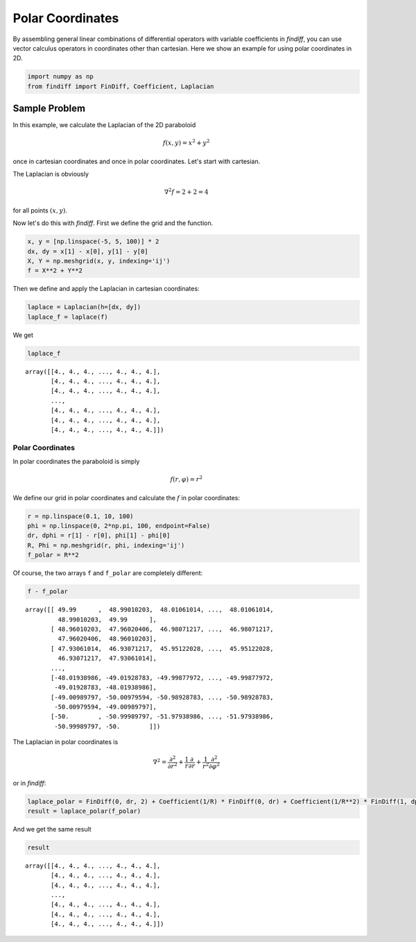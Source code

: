 
Polar Coordinates
=================

By assembling general linear combinations of differential operators with
variable coefficients in *findiff*, you can use vector calculus
operators in coordinates other than cartesian. Here we show an example
for using polar coordinates in 2D.

.. code:: ipython3

    import numpy as np
    from findiff import FinDiff, Coefficient, Laplacian

Sample Problem
--------------

In this example, we calculate the Laplacian of the 2D paraboloid

.. math::


   f(x, y) = x^2 + y^2

once in cartesian coordinates and once in polar coordinates. Let's start
with cartesian.

The Laplacian is obviously

.. math::


   \nabla^2 f = 2 + 2 = 4

for all points :math:`(x, y)`.

Now let's do this with *findiff*. First we define the grid and the
function.

.. code:: ipython3

    x, y = [np.linspace(-5, 5, 100)] * 2
    dx, dy = x[1] - x[0], y[1] - y[0]
    X, Y = np.meshgrid(x, y, indexing='ij')
    f = X**2 + Y**2

Then we define and apply the Laplacian in cartesian coordinates:

.. code:: ipython3

    laplace = Laplacian(h=[dx, dy])
    laplace_f = laplace(f)

We get

.. code:: ipython3

    laplace_f




.. parsed-literal::

    array([[4., 4., 4., ..., 4., 4., 4.],
           [4., 4., 4., ..., 4., 4., 4.],
           [4., 4., 4., ..., 4., 4., 4.],
           ...,
           [4., 4., 4., ..., 4., 4., 4.],
           [4., 4., 4., ..., 4., 4., 4.],
           [4., 4., 4., ..., 4., 4., 4.]])



Polar Coordinates
~~~~~~~~~~~~~~~~~

In polar coordinates the paraboloid is simply

.. math::


   f(r, \varphi) = r^2

We define our grid in polar coordinates and calculate the :math:`f` in
polar coordinates:

.. code:: ipython3

    r = np.linspace(0.1, 10, 100)
    phi = np.linspace(0, 2*np.pi, 100, endpoint=False)
    dr, dphi = r[1] - r[0], phi[1] - phi[0]
    R, Phi = np.meshgrid(r, phi, indexing='ij')
    f_polar = R**2

Of course, the two arrays ``f`` and ``f_polar`` are completely
different:

.. code:: ipython3

    f - f_polar




.. parsed-literal::

    array([[ 49.99      ,  48.99010203,  48.01061014, ...,  48.01061014,
             48.99010203,  49.99      ],
           [ 48.96010203,  47.96020406,  46.98071217, ...,  46.98071217,
             47.96020406,  48.96010203],
           [ 47.93061014,  46.93071217,  45.95122028, ...,  45.95122028,
             46.93071217,  47.93061014],
           ...,
           [-48.01938986, -49.01928783, -49.99877972, ..., -49.99877972,
            -49.01928783, -48.01938986],
           [-49.00989797, -50.00979594, -50.98928783, ..., -50.98928783,
            -50.00979594, -49.00989797],
           [-50.        , -50.99989797, -51.97938986, ..., -51.97938986,
            -50.99989797, -50.        ]])



The Laplacian in polar coordinates is

.. math::


   \nabla^2 = \frac{\partial^2}{\partial r^2} + \frac{1}{r}\frac{\partial}{\partial r} + \frac{1}{r^2}\frac{\partial^2}{\partial \varphi^2}

or in *findiff*:

.. code:: ipython3

    laplace_polar = FinDiff(0, dr, 2) + Coefficient(1/R) * FinDiff(0, dr) + Coefficient(1/R**2) * FinDiff(1, dphi, 2)
    result = laplace_polar(f_polar)

And we get the same result

.. code:: ipython3

    result




.. parsed-literal::

    array([[4., 4., 4., ..., 4., 4., 4.],
           [4., 4., 4., ..., 4., 4., 4.],
           [4., 4., 4., ..., 4., 4., 4.],
           ...,
           [4., 4., 4., ..., 4., 4., 4.],
           [4., 4., 4., ..., 4., 4., 4.],
           [4., 4., 4., ..., 4., 4., 4.]])


